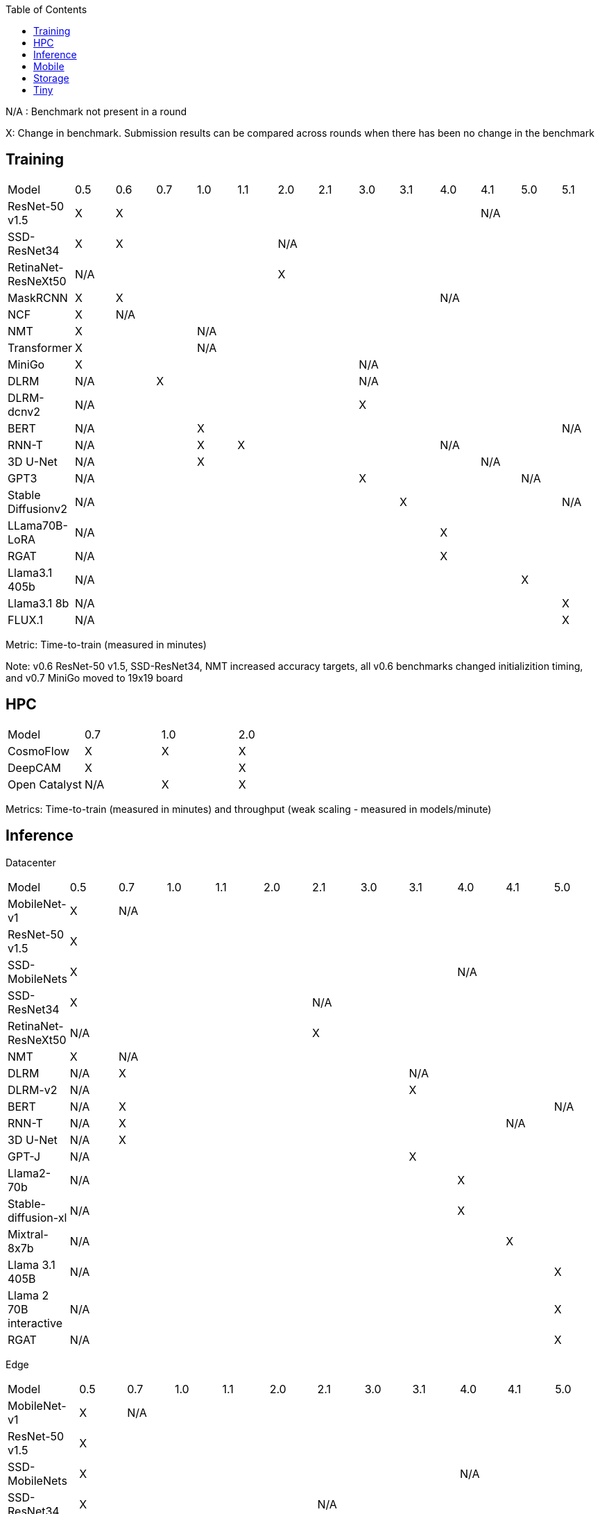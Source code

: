 :toc:
:toclevels: 4

N/A : Benchmark not present in a round

X: Change in benchmark. Submission results can be compared across rounds when there has been no change in the benchmark

== Training

|===
|Model |0.5 |0.6 |0.7 |1.0 |1.1 |2.0 |2.1 |3.0 | 3.1 | 4.0 | 4.1 | 5.0 | 5.1
|ResNet-50 v1.5 |X 9+|X 3+|N/A
|SSD-ResNet34 |X 4+|X 8+|N/A 
|RetinaNet-ResNeXt50 5+|N/A 8+|X 
|MaskRCNN |X 8+|X 4+|N/A 
|NCF |X 12+|N/A 
|NMT 3+|X 10+|N/A 
|Transformer 3+|X 10+|N/A
|MiniGo 7+|X 6+|N/A
|DLRM 2+|N/A 5+|X 6+|N/A
|DLRM-dcnv2 7+|N/A 6+|X
|BERT 3+|N/A 9+|X |N/A
|RNN-T 3+|N/A |X 5+|X 4+|N/A
|3D U-Net 3+|N/A 7+|X 3+|N/A
|GPT3 7+|N/A 4+|X 2+|N/A
|Stable Diffusionv2 8+|N/A 4+|X |N/A
|LLama70B-LoRA 9+|N/A 4+|X
|RGAT 9+|N/A 4+|X
|Llama3.1 405b 11+|N/A 2+|X
|Llama3.1 8b 12+|N/A |X
|FLUX.1 12+|N/A |X
|===

Metric: Time-to-train (measured in minutes)

Note: v0.6 ResNet-50 v1.5, SSD-ResNet34, NMT increased accuracy targets, all v0.6 benchmarks changed initializition timing, and v0.7 MiniGo moved to 19x19 board

== HPC

|===
|Model |0.7 |1.0 |2.0 
|CosmoFlow |X |X |X 
|DeepCAM 2+|X |X 
|Open Catalyst |N/A |X |X
|===

Metrics: Time-to-train (measured in minutes) and throughput (weak scaling - measured in models/minute)

== Inference
Datacenter
|===

|Model | 0.5 | 0.7 | 1.0 | 1.1 | 2.0 | 2.1 | 3.0 | 3.1 | 4.0 | 4.1 | 5.0 
|MobileNet-v1|X 10+|N/A
|ResNet-50 v1.5 11+| X  
|SSD-MobileNets 8+| X 3+|N/A
|SSD-ResNet34 5+|X 6+|N/A
|RetinaNet-ResNeXt50 5+|N/A 6+|X
|NMT|X 10+|N/A
|DLRM|N/A 6+|X 4+|N/A
|DLRM-v2 7+|N/A 4+|X
|BERT|N/A 9+|X |N/A
|RNN-T|N/A 8+|X 2+|N/A
|3D U-Net|N/A 10+|X
|GPT-J 7+|N/A 4+|X
|Llama2-70b 8+|N/A 3+|X
|Stable-diffusion-xl 8+|N/A 3+|X
|Mixtral-8x7b 9+|N/A 2+|X
|Llama 3.1 405B 10+|N/A |X
|Llama 2 70B interactive 10+|N/A |X
|RGAT 10+|N/A |X

|===

Edge
|===
| Model | 0.5 | 0.7 | 1.0 | 1.1 | 2.0 | 2.1 | 3.0 | 3.1 | 4.0 | 4.1 | 5.0 
| MobileNet-v1 | X 10+|N/A
| ResNet-50 v1.5 11+|X 
| SSD-MobileNets 8+|X 3+|N/A
| SSD-ResNet34 5+|X 6+|N/A
| RetinaNet-ResNeXt50 5+|N/A 6+|X
| NMT |X 10+|N/A
| DLRM|N/A 6+|X 4+|N/A
| DLRM-v2 7+|N/A |X 3+|N/A
| BERT|N/A 10+|X
| RNN-T|N/A 8+|X 2+|N/A
| 3D U-Net|N/A 10+|X
| GPT-J 7+|N/A 4+|X
| Stable-diffusion-xl 8+|N/A 3+|X
| Automotive PointPainting 10+|N/A| X |
|===

Metrics: Queries/second (server), Samples/second (offline),  Latency (measured in milliseconds) (single stream), Streams (multi-stream v0.5-v1.1), Latency (measured in milliseconds) (multi-stream 2.0+)

Additional power metrics: System power (measured in watts) (server and offline), system energy per stream (measured in joules) (single stream and multi-stream)

Note: Performance metrics for inference and power submissions are not comparable

Note: Multistream v0.5-v1.1 is not compatible with v2.0 and newer

Note: Inference over Network scenario introduced in v2.1

== Mobile

|===
|Model |0.7 |1.0 |1.1 |2.0 |2.1 |3.0
|MobileNetEdge 6+|X
|SSD-MobileNetsV2 |X 5+|N/A 
|MobileDET |N/A 5+|X 
|DeeplabV3 4+|X 2+|N/A
|MOSAIC 3+|N/A 3+|X
|MobileBERT 6+|X
|EDSR 5+|N/A |X
|===

Primary metrics: Latency (measured in milliseconds) (single stream), Samples/second (offline)

Note: Submission requires all benchmarks in single stream and MobileNetEdge in single stream and offline

== Storage

|===
|Model |0.5 |1.0 |2.0
|BERT |X 2+|N/A
|3D-Unet 3+|X 
|ResNet-50 v1.5 |N/A 2+|X 
|Cosmoflow |N/A 2+|X
|Llama 3 8B Checkpoints 2+|N/A |X
|Llama 3 70B Checkpoints 2+|N/A |X
|Llama 3 405B Checkpoints 2+|N/A |X
|Llama 3 1.2T Checkpoints 2+|N/A |X
|===

Metrics: Number of accelerators that can be supported without dropping below X% Accelerator Utilization (where X depends upon the model), Throughput (aggregate read bandwidth)

== Tiny

|===
|Model |0.5 |0.7 |1.0 
|MobileNetV1 2+|X |X
|ResNet-V1 2+|X* |X
|DSCNN 2+|X |X
|FC Autoencoder 2+|X |X
|===

Primary metric: Latency (measured in milliseconds)

Secondary metric: Energy per inference (measured in microjoules)

*Latency Compatible, not accuracy: v0.5 and v0.7 use the same model, but changed the evaluation set to improve balance.
